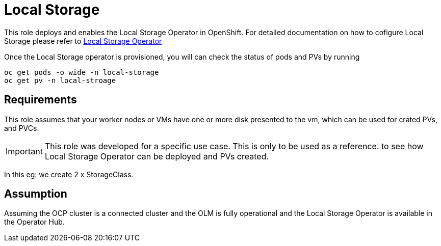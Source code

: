 Local Storage
=============

This role deploys and enables the Local Storage Operator in OpenShift. For
detailed documentation on how to cofigure Local Storage  please refer to
link:https://github.com/openshift/local-storage-operator/blob/master/docs/deploy-with-olm.md[Local Storage Operator]

Once the Local Storage operator is provisioned, you will can check the status
of pods and PVs by running

----
oc get pods -o wide -n local-storage
oc get pv -n local-stroage
----

Requirements
------------
This role assumes that your worker nodes or VMs have one or more disk presented
to the vm, which can be used for crated PVs, and PVCs.

IMPORTANT: This role was developed for a specific use case. This is only to be
used as a reference. to see how Local Storage Operator can be deployed and PVs
created.

In this eg: we create 2 x StorageClass.

Assumption
----------
Assuming the OCP cluster is a connected cluster and the OLM is fully
operational and the Local Storage Operator is available in the Operator Hub.

